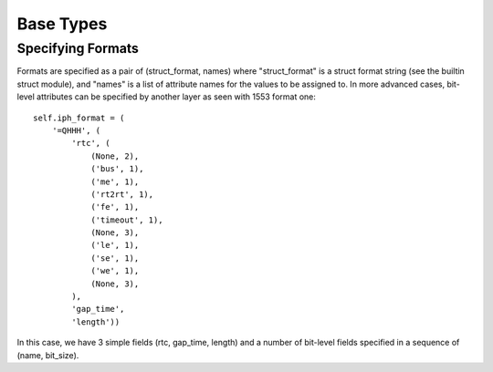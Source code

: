 
Base Types
==========

Specifying Formats
------------------

Formats are specified as a pair of (struct_format, names) where
"struct_format" is a struct format string (see the builtin struct
module), and "names" is a list of attribute names for the values to be assigned
to. In more advanced cases, bit-level attributes can be specified by another
layer as seen with 1553 format one::

    self.iph_format = (
        '=QHHH', (
            'rtc', (
                (None, 2),
                ('bus', 1),
                ('me', 1),
                ('rt2rt', 1),
                ('fe', 1),
                ('timeout', 1),
                (None, 3),
                ('le', 1),
                ('se', 1),
                ('we', 1),
                (None, 3),
            ),
            'gap_time',
            'length'))

In this case, we have 3 simple fields (rtc, gap_time, length) and a number of
bit-level fields specified in a sequence of (name, bit_size).

.. py:class:: chapter10.datatypes.base.Base(packet)
    
    Base object for packet data. Subclasses should override the csdw_format
    and data_format variables as well as the parse method for their
    specific types.

    :param Packet packet: The parent Packet object.

    .. py:attribute:: csdw_format = ('=I', None)

        Format for the Channel Specific Data Word (CSDW). Overridden in
        subclasses.

    .. py:attribute:: data_format = None

        Format for data messages. Left as None if handled manually by the parse
        method. Overridden in subclasses as needed.

    .. py:attribute:: packet

    .. py:attribute:: pos

        Byte-offset in the file object to the start of the packet CSDW.

    .. py:method:: parse()

        Parse CSDW and data.

    .. py:method:: parse_csdw()
    .. py:method:: parse_data()

.. py:class:: chapter10.datatypes.base.IterativeBase

    Iterable base class for data types containing multiple messages.

    .. py:attribute:: item_label = None

        Human-readable label for messages.

    .. py:attribute:: iph_format = None

        Format for Intra-Packet Headers (IPH)

.. py:class:: chapter10.datatypes.base.Item(data, [label='Packet Data', item_format=None, **kwargs])

    Base class for individual messages.

    :param bytes data: Message content.
    :param str label: Human readable message label.
    :param item_format: Optional format info for specific attributes in data.
    :param dict kwargs: Additional kwargs become message attributes.

    .. py:method:: pack([format=None])

        Pack the message back into its binary form.

        :param format: Optional format  for attributes to be re-packed into
        binary.
        :returns: bytes

